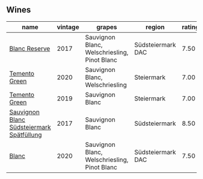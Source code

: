 ** Wines

#+attr_html: :class wines-table
|                                                                                   name | vintage |                                       grapes |            region | rating |
|----------------------------------------------------------------------------------------+---------+----------------------------------------------+-------------------+--------|
|                             [[barberry:/wines/0346dda7-b320-4d33-b87c-1aaa7ad13955][Blanc Reserve]] |    2017 | Sauvignon Blanc, Welschriesling, Pinot Blanc | Südsteiermark DAC |   7.50 |
|                             [[barberry:/wines/10032e11-4691-4634-8f36-ce7ed8c1dba2][Temento Green]] |    2020 |              Sauvignon Blanc, Welschriesling |        Steiermark |   7.00 |
|                             [[barberry:/wines/3af6dc13-151d-4cfa-a315-e3f68d6e04a0][Temento Green]] |    2019 |                              Sauvignon Blanc |        Steiermark |   7.00 |
| [[barberry:/wines/67b1bff3-17d8-4eeb-b8b8-07030edb41ac][Sauvignon Blanc Südsteiermark Spätfüllung]] |    2017 |                              Sauvignon Blanc |     Südsteiermark |   8.50 |
|                                     [[barberry:/wines/b7ff4247-f4c0-48cf-829c-f735ddeb4e22][Blanc]] |    2020 | Sauvignon Blanc, Welschriesling, Pinot Blanc | Südsteiermark DAC |   7.50 |
